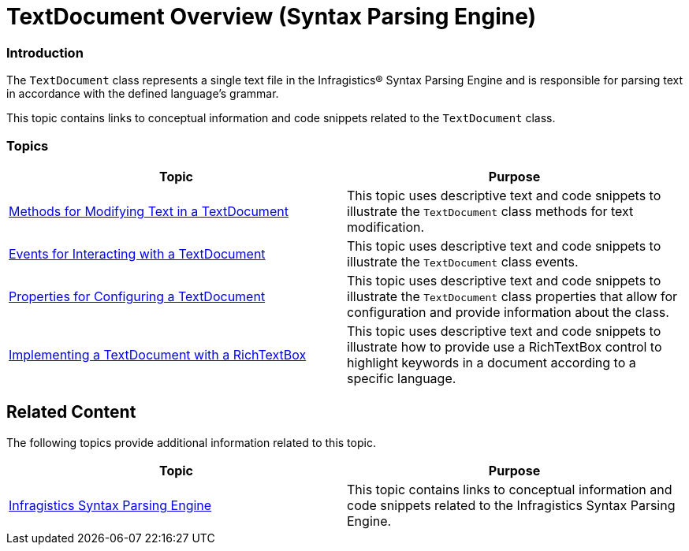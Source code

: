 ﻿////

|metadata|
{
    "name": "textdocument-overview",
    "controlName": ["IG Syntax Parsing Engine"],
    "tags": [],
    "guid": "336ae42a-e4c5-4c23-bfb4-046662145472",  
    "buildFlags": [],
    "createdOn": "2016-05-25T18:21:53.8920514Z"
}
|metadata|
////

= TextDocument Overview (Syntax Parsing Engine)

=== Introduction

The `TextDocument` class represents a single text file in the Infragistics® Syntax Parsing Engine and is responsible for parsing text in accordance with the defined language’s grammar.

This topic contains links to conceptual information and code snippets related to the `TextDocument` class.

=== Topics

[options="header", cols="a,a"]
|====
|Topic|Purpose

| link:methods-for-modifying-text-in-a-textdocument.html[Methods for Modifying Text in a TextDocument]
|This topic uses descriptive text and code snippets to illustrate the `TextDocument` class methods for text modification.

| link:events-for-interacting-with-a-textdocument.html[Events for Interacting with a TextDocument]
|This topic uses descriptive text and code snippets to illustrate the `TextDocument` class events.

| link:properties-for-configuring-a-textdocument.html[Properties for Configuring a TextDocument]
|This topic uses descriptive text and code snippets to illustrate the `TextDocument` class properties that allow for configuration and provide information about the class.

| link:implementing-a-textdocument-with-a-richtextbox.html[Implementing a TextDocument with a RichTextBox]
|This topic uses descriptive text and code snippets to illustrate how to provide use a RichTextBox control to highlight keywords in a document according to a specific language.

|====

== Related Content

The following topics provide additional information related to this topic.

[options="header", cols="a,a"]
|====
|Topic|Purpose

| link:ig-spe.html[Infragistics Syntax Parsing Engine]
|This topic contains links to conceptual information and code snippets related to the Infragistics Syntax Parsing Engine.

|====
